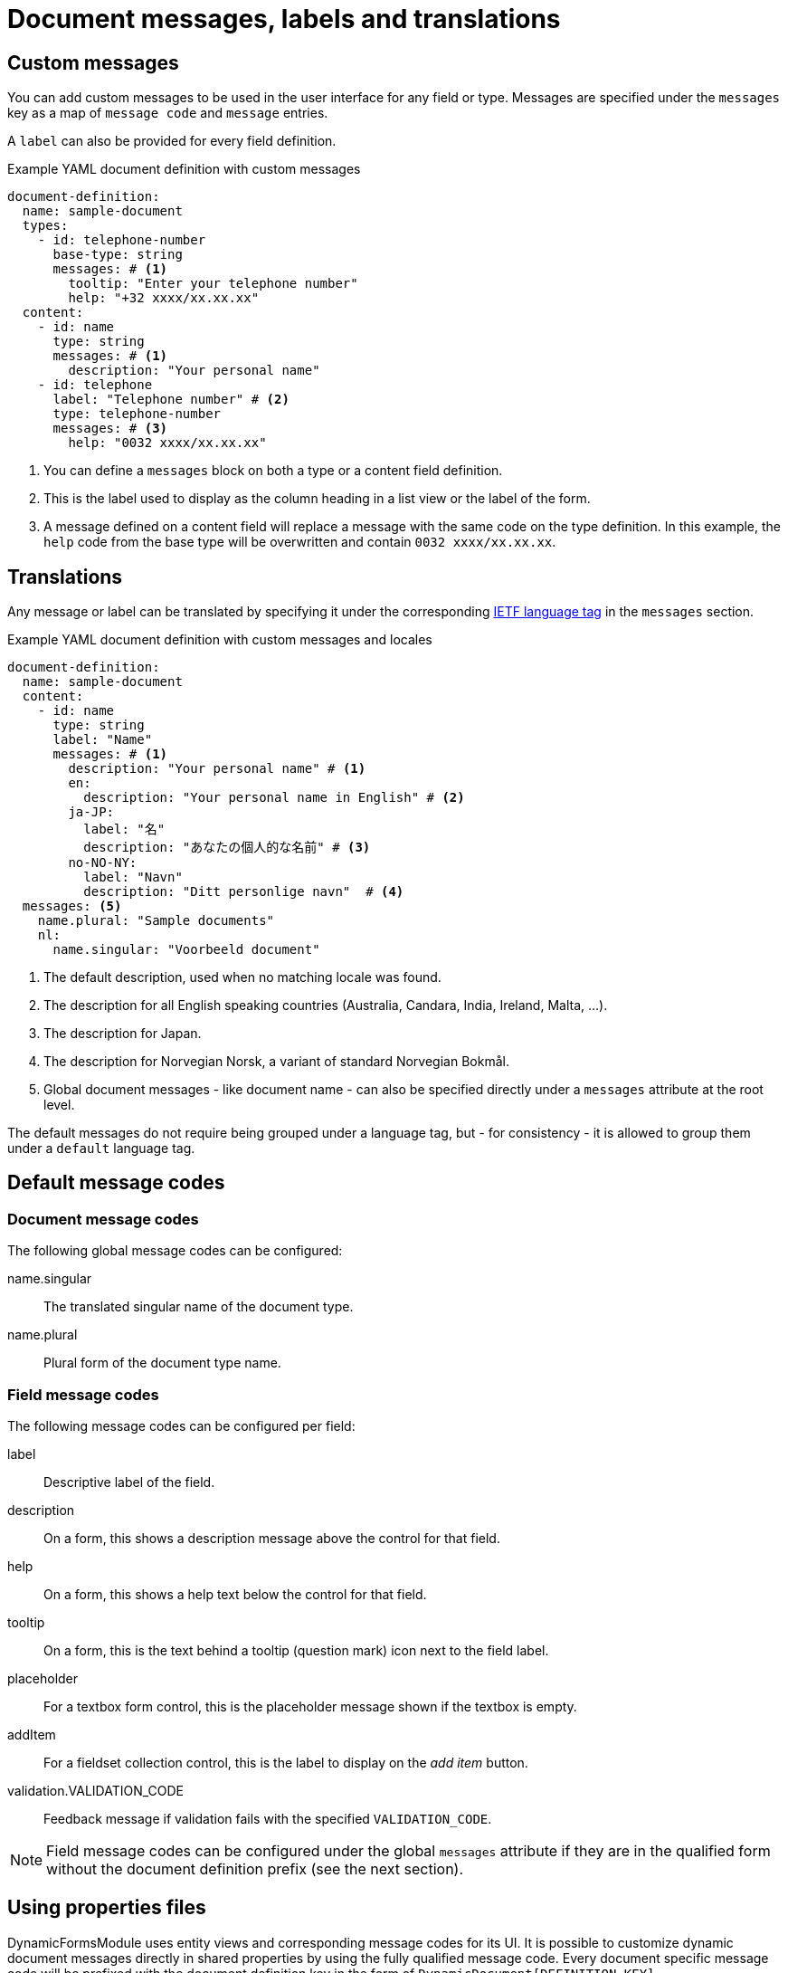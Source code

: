 [[configuring-custom-messages-labels]]
= Document messages, labels and translations

== Custom messages
You can add custom messages to be used in the user interface for any field or type.
Messages are specified under the `messages` key as a map of `message code` and `message` entries.

A `label` can also be provided for every field definition.

.Example YAML document definition with custom messages
[source,yaml]
----
document-definition:
  name: sample-document
  types:
    - id: telephone-number
      base-type: string
      messages: # <1>
        tooltip: "Enter your telephone number"
        help: "+32 xxxx/xx.xx.xx"
  content:
    - id: name
      type: string
      messages: # <1>
        description: "Your personal name"
    - id: telephone
      label: "Telephone number" # <2>
      type: telephone-number
      messages: # <3>
        help: "0032 xxxx/xx.xx.xx"
----

<1> You can define a `messages` block on both a type or a content field definition.
<2> This is the label used to display as the column heading in a list view or the label of the form.
<3> A message defined on a content field will replace a message with the same code on the type definition.
In this example, the `help` code from the base type will be overwritten and contain `0032 xxxx/xx.xx.xx`.

[#translations]
== Translations
Any message or label can be translated by specifying it under the corresponding https://en.wikipedia.org/wiki/IETF_language_tag[IETF language tag] in the `messages` section.

.Example YAML document definition with custom messages and locales
[source,yaml]
----
document-definition:
  name: sample-document
  content:
    - id: name
      type: string
      label: "Name"
      messages: # <1>
        description: "Your personal name" # <1>
        en:
          description: "Your personal name in English" # <2>
        ja-JP:
          label: "名"
          description: "あなたの個人的な名前" # <3>
        no-NO-NY:
          label: "Navn"
          description: "Ditt personlige navn"  # <4>
  messages: <5>
    name.plural: "Sample documents"
    nl:
      name.singular: "Voorbeeld document"
----

<1> The default description, used when no matching locale was found.
<2> The description for all English speaking countries (Australia, Candara, India, Ireland, Malta, ...).
<3> The description for Japan.
<4> The description for Norvegian Norsk, a variant of standard Norvegian Bokmål.
<5> Global document messages - like document name - can also be specified directly under a `messages` attribute at the root level.

The default messages do not require being grouped under a language tag, but - for consistency - it is allowed to group them under a `default` language tag.

== Default message codes

=== Document message codes
The following global message codes can be configured:

name.singular::
 The translated singular name of the document type.

name.plural::
 Plural form of the document type name.

=== Field message codes
The following message codes can be configured per field:

label::
 Descriptive label of the field.

description::
 On a form, this shows a description message above the control for that field.

help::
 On a form, this shows a help text below the control for that field.

tooltip::
 On a form, this is the text behind a tooltip (question mark) icon next to the field label.

placeholder::
 For a textbox form control, this is the placeholder message shown if the textbox is empty.

addItem::
 For a fieldset collection control, this is the label to display on the _add item_ button.

validation.VALIDATION_CODE::
 Feedback message if validation fails with the specified `VALIDATION_CODE`.

NOTE: Field message codes can be configured under the global `messages` attribute if they are in the qualified form without the document definition prefix (see the next section).

== Using properties files

DynamicFormsModule uses entity views and corresponding message codes for its UI.
It is possible to customize dynamic document messages directly in shared properties by using the fully qualified message code.
Every document specific message code will be prefixed with the document definition key in the form of `DynamicDocument[DEFINITION_KEY]`.

.Example messages in properties file
 DynamicDocument[dataset\:document].name.singular=My document
 DynamicDocument[dataset\:document].properties.field\:address=Address
 DynamicDocument[dataset\:document].properties.field\:address[help]=Please enter your home address.
 DynamicDocument[dataset\:document].validation.required.binderMap[address]=Address field is required

WARNING: Properties files require colons to be escaped.